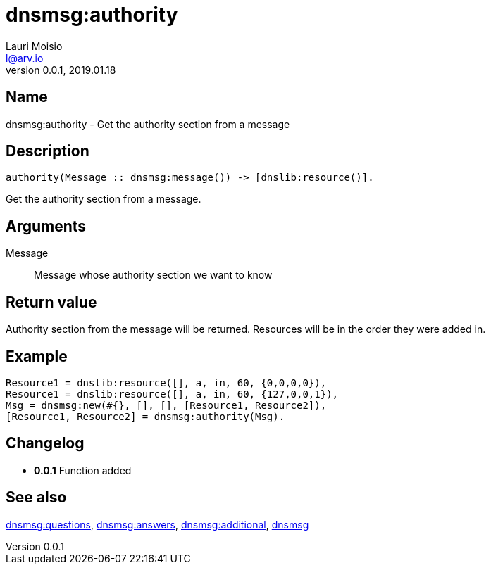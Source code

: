 = dnsmsg:authority
Lauri Moisio <l@arv.io>
Version 0.0.1, 2019.01.18
:ext-relative: {outfilesuffix}

== Name

dnsmsg:authority - Get the authority section from a message

== Description

[source,erlang]
----
authority(Message :: dnsmsg:message()) -> [dnslib:resource()].
----

Get the authority section from a message.

== Arguments

Message::

Message whose authority section we want to know

== Return value

Authority section from the message will be returned. Resources will be in the order they were added in.

== Example

[source,erlang]
----
Resource1 = dnslib:resource([], a, in, 60, {0,0,0,0}),
Resource1 = dnslib:resource([], a, in, 60, {127,0,0,1}),
Msg = dnsmsg:new(#{}, [], [], [Resource1, Resource2]),
[Resource1, Resource2] = dnsmsg:authority(Msg).
----

== Changelog

* *0.0.1* Function added

== See also

link:dnsmsg.questions{ext-relative}[dnsmsg:questions],
link:dnsmsg.answers{ext-relative}[dnsmsg:answers],
link:dnsmsg.additional{ext-relative}[dnsmsg:additional],
link:dnsmsg{ext-relative}[dnsmsg]

